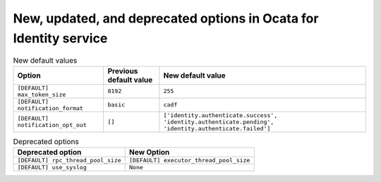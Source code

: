 New, updated, and deprecated options in Ocata for Identity service
~~~~~~~~~~~~~~~~~~~~~~~~~~~~~~~~~~~~~~~~~~~~~~~~~~~~~~~~~~~~~~~~~~

..
  Warning: Do not edit this file. It is automatically generated and your
  changes will be overwritten. The tool to do so lives in the
  openstack-doc-tools repository.


.. list-table:: New default values
   :header-rows: 1
   :class: config-ref-table

   * - Option
     - Previous default value
     - New default value
   * - ``[DEFAULT] max_token_size``
     - ``8192``
     - ``255``
   * - ``[DEFAULT] notification_format``
     - ``basic``
     - ``cadf``
   * - ``[DEFAULT] notification_opt_out``
     - ``[]``
     - ``['identity.authenticate.success', 'identity.authenticate.pending', 'identity.authenticate.failed']``

.. list-table:: Deprecated options
   :header-rows: 1
   :class: config-ref-table

   * - Deprecated option
     - New Option
   * - ``[DEFAULT] rpc_thread_pool_size``
     - ``[DEFAULT] executor_thread_pool_size``
   * - ``[DEFAULT] use_syslog``
     - ``None``

